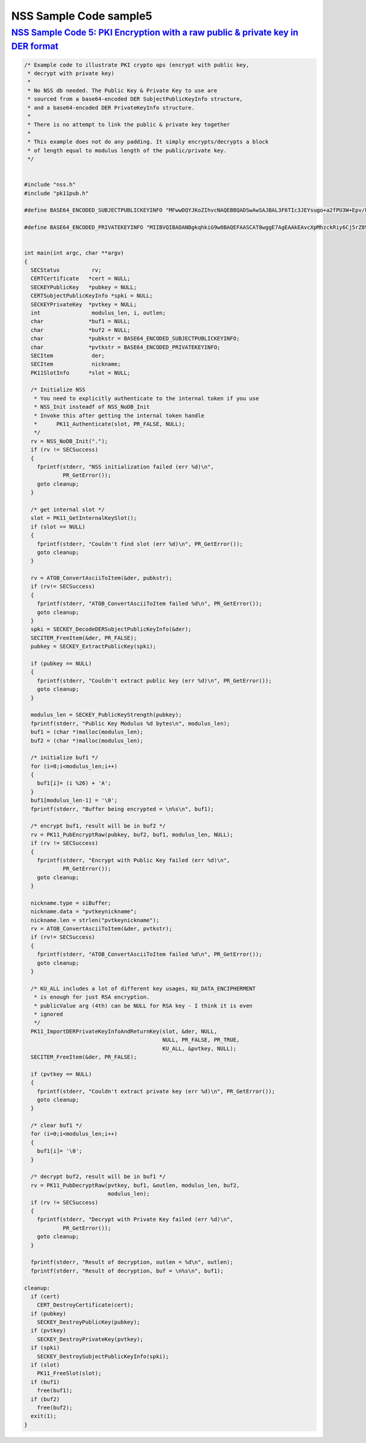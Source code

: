 .. _mozilla_projects_nss_nss_sample_code_nss_sample_code_sample5:

NSS Sample Code sample5
=======================

.. _nss_sample_code_5_pki_encryption_with_a_raw_public_private_key_in_der_format:

`NSS Sample Code 5: PKI Encryption with a raw public & private key in DER format <#nss_sample_code_5_pki_encryption_with_a_raw_public_private_key_in_der_format>`__
-------------------------------------------------------------------------------------------------------------------------------------------------------------------

.. container::

   .. code::

      /* Example code to illustrate PKI crypto ops (encrypt with public key,
       * decrypt with private key)
       *
       * No NSS db needed. The Public Key & Private Key to use are
       * sourced from a base64-encoded DER SubjectPublicKeyInfo structure,
       * and a base64-encoded DER PrivateKeyInfo structure.
       *
       * There is no attempt to link the public & private key together
       *
       * This example does not do any padding. It simply encrypts/decrypts a block
       * of length equal to modulus length of the public/private key.
       */


      #include "nss.h"
      #include "pk11pub.h"

      #define BASE64_ENCODED_SUBJECTPUBLICKEYINFO "MFwwDQYJKoZIhvcNAQEBBQADSwAwSAJBAL3F6TIc3JEYsugo+a2fPU3W+Epv/FeIX21DC86WYnpFtW4srFtz2oNUzyLUzDHZdb+k//8dcT3IAOzUUi3R2eMCAwEAAQ=="

      #define BASE64_ENCODED_PRIVATEKEYINFO "MIIBVQIBADANBgkqhkiG9w0BAQEFAASCAT8wggE7AgEAAkEAvcXpMhzckRiy6Cj5rZ89Tdb4Sm/8V4hfbUMLzpZiekW1biysW3Pag1TPItTMMdl1v6T//x1xPcgA7NRSLdHZ4wIDAQABAkEAjh8+4qncwcmGivnM6ytbpQT+k/jEOeXG2bQhjojvnXN3FazGCEFXvpuIBcJVfaIJS9YBCMOzzrAtO0+k2hWnOQIhAOC4NVbo8FQhZS4yXM1M86kMl47FA9ui//OUfbhlAdw1AiEA2DBmIXnsboKB+OHver69p0gNeWlvcJc9bjDVfdLVsLcCIQCPtV3vGYJv2vdwxqZQaHC+YB4gIGAqOqBCbmjD3lyFLQIgA+VTYdUNoqwtZWvE4gRf7IzK2V5CCNhg3gR5RGwxN58CIGCcafoRrUKsM66ISg0ITI04G9V/w+wMx91wjEEB+QBz"


      int main(int argc, char **argv)
      {
        SECStatus          rv;
        CERTCertificate   *cert = NULL;
        SECKEYPublicKey   *pubkey = NULL;
        CERTSubjectPublicKeyInfo *spki = NULL;
        SECKEYPrivateKey  *pvtkey = NULL;
        int                modulus_len, i, outlen;
        char              *buf1 = NULL;
        char              *buf2 = NULL;
        char              *pubkstr = BASE64_ENCODED_SUBJECTPUBLICKEYINFO;
        char              *pvtkstr = BASE64_ENCODED_PRIVATEKEYINFO;
        SECItem            der;
        SECItem            nickname;
        PK11SlotInfo      *slot = NULL;

        /* Initialize NSS
         * You need to explicitly authenticate to the internal token if you use
         * NSS_Init insteadf of NSS_NoDB_Init
         * Invoke this after getting the internal token handle
         *      PK11_Authenticate(slot, PR_FALSE, NULL);
         */
        rv = NSS_NoDB_Init(".");
        if (rv != SECSuccess)
        {
          fprintf(stderr, "NSS initialization failed (err %d)\n",
                  PR_GetError());
          goto cleanup;
        }

        /* get internal slot */
        slot = PK11_GetInternalKeySlot();
        if (slot == NULL)
        {
          fprintf(stderr, "Couldn't find slot (err %d)\n", PR_GetError());
          goto cleanup;
        }

        rv = ATOB_ConvertAsciiToItem(&der, pubkstr);
        if (rv!= SECSuccess)
        {
          fprintf(stderr, "ATOB_ConvertAsciiToItem failed %d\n", PR_GetError());
          goto cleanup;
        }
        spki = SECKEY_DecodeDERSubjectPublicKeyInfo(&der);
        SECITEM_FreeItem(&der, PR_FALSE);
        pubkey = SECKEY_ExtractPublicKey(spki);

        if (pubkey == NULL)
        {
          fprintf(stderr, "Couldn't extract public key (err %d)\n", PR_GetError());
          goto cleanup;
        }

        modulus_len = SECKEY_PublicKeyStrength(pubkey);
        fprintf(stderr, "Public Key Modulus %d bytes\n", modulus_len);
        buf1 = (char *)malloc(modulus_len);
        buf2 = (char *)malloc(modulus_len);

        /* initialize buf1 */
        for (i=0;i<modulus_len;i++)
        {
          buf1[i]= (i %26) + 'A';
        }
        buf1[modulus_len-1] = '\0';
        fprintf(stderr, "Buffer being encrypted = \n%s\n", buf1);

        /* encrypt buf1, result will be in buf2 */
        rv = PK11_PubEncryptRaw(pubkey, buf2, buf1, modulus_len, NULL);
        if (rv != SECSuccess)
        {
          fprintf(stderr, "Encrypt with Public Key failed (err %d)\n",
                  PR_GetError());
          goto cleanup;
        }

        nickname.type = siBuffer;
        nickname.data = "pvtkeynickname";
        nickname.len = strlen("pvtkeynickname");
        rv = ATOB_ConvertAsciiToItem(&der, pvtkstr);
        if (rv!= SECSuccess)
        {
          fprintf(stderr, "ATOB_ConvertAsciiToItem failed %d\n", PR_GetError());
          goto cleanup;
        }

        /* KU_ALL includes a lot of different key usages, KU_DATA_ENCIPHERMENT
         * is enough for just RSA encryption.
         * publicValue arg (4th) can be NULL for RSA key - I think it is even
         * ignored
         */
        PK11_ImportDERPrivateKeyInfoAndReturnKey(slot, &der, NULL,
                                                 NULL, PR_FALSE, PR_TRUE,
                                                 KU_ALL, &pvtkey, NULL);
        SECITEM_FreeItem(&der, PR_FALSE);

        if (pvtkey == NULL)
        {
          fprintf(stderr, "Couldn't extract private key (err %d)\n", PR_GetError());
          goto cleanup;
        }

        /* clear buf1 */
        for (i=0;i<modulus_len;i++)
        {
          buf1[i]= '\0';
        }

        /* decrypt buf2, result will be in buf1 */
        rv = PK11_PubDecryptRaw(pvtkey, buf1, &outlen, modulus_len, buf2,
                                modulus_len);
        if (rv != SECSuccess)
        {
          fprintf(stderr, "Decrypt with Private Key failed (err %d)\n",
                  PR_GetError());
          goto cleanup;
        }

        fprintf(stderr, "Result of decryption, outlen = %d\n", outlen);
        fprintf(stderr, "Result of decryption, buf = \n%s\n", buf1);

      cleanup:
        if (cert)
          CERT_DestroyCertificate(cert);
        if (pubkey)
          SECKEY_DestroyPublicKey(pubkey);
        if (pvtkey)
          SECKEY_DestroyPrivateKey(pvtkey);
        if (spki)
          SECKEY_DestroySubjectPublicKeyInfo(spki);
        if (slot)
          PK11_FreeSlot(slot);
        if (buf1)
          free(buf1);
        if (buf2)
          free(buf2);
        exit(1);
      }